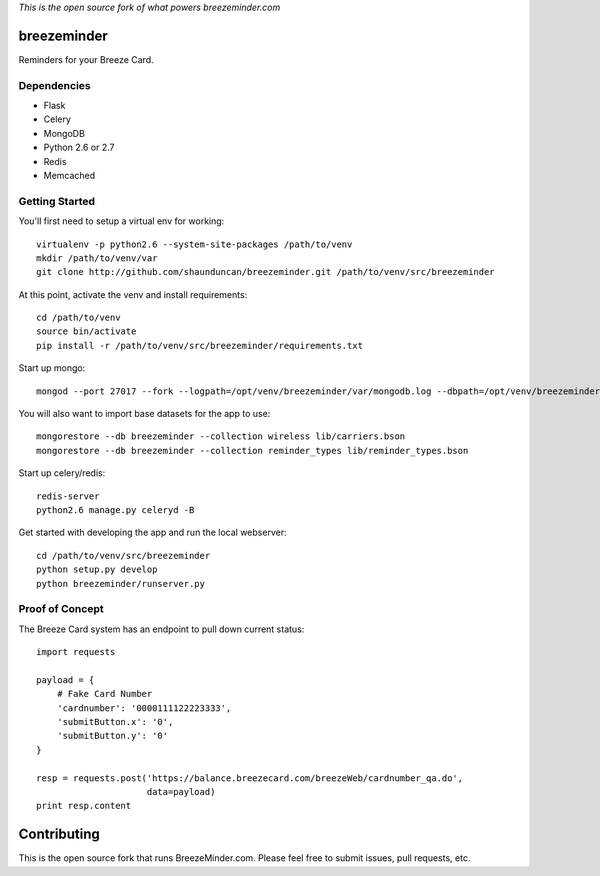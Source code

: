 *This is the open source fork of what powers breezeminder.com*

breezeminder
============

Reminders for your Breeze Card.


Dependencies
------------
* Flask
* Celery
* MongoDB
* Python 2.6 or 2.7
* Redis
* Memcached


Getting Started
---------------
You'll first need to setup a virtual env for working::

    virtualenv -p python2.6 --system-site-packages /path/to/venv
    mkdir /path/to/venv/var
    git clone http://github.com/shaunduncan/breezeminder.git /path/to/venv/src/breezeminder

At this point, activate the venv and install requirements::

    cd /path/to/venv
    source bin/activate
    pip install -r /path/to/venv/src/breezeminder/requirements.txt

Start up mongo::

    mongod --port 27017 --fork --logpath=/opt/venv/breezeminder/var/mongodb.log --dbpath=/opt/venv/breezeminder/var/

You will also want to import base datasets for the app to use::

    mongorestore --db breezeminder --collection wireless lib/carriers.bson
    mongorestore --db breezeminder --collection reminder_types lib/reminder_types.bson

Start up celery/redis::

    redis-server
    python2.6 manage.py celeryd -B

Get started with developing the app and run the local webserver::

    cd /path/to/venv/src/breezeminder
    python setup.py develop
    python breezeminder/runserver.py


Proof of Concept
----------------
The Breeze Card system has an endpoint to pull down current status::

    import requests

    payload = {
        # Fake Card Number
        'cardnumber': '0000111122223333',
        'submitButton.x': '0',
        'submitButton.y': '0'
    }

    resp = requests.post('https://balance.breezecard.com/breezeWeb/cardnumber_qa.do',
                         data=payload)
    print resp.content


Contributing
============
This is the open source fork that runs BreezeMinder.com. Please feel free to submit
issues, pull requests, etc.
